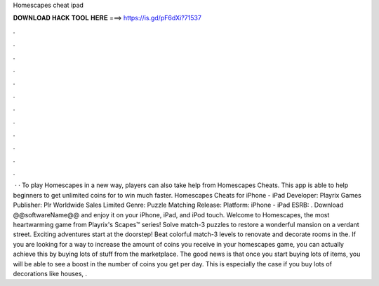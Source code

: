 Homescapes cheat ipad

𝐃𝐎𝐖𝐍𝐋𝐎𝐀𝐃 𝐇𝐀𝐂𝐊 𝐓𝐎𝐎𝐋 𝐇𝐄𝐑𝐄 ===> https://is.gd/pF6dXi?71537

.

.

.

.

.

.

.

.

.

.

.

.

 · · To play Homescapes in a new way, players can also take help from Homescapes Cheats. This app is able to help beginners to get unlimited coins for to win much faster. Homescapes Cheats for iPhone - iPad Developer: Playrix Games Publisher: Plr Worldwide Sales Limited Genre: Puzzle Matching Release: Platform: iPhone - iPad ESRB: . Download @@softwareName@@ and enjoy it on your iPhone, iPad, and iPod touch. ‎Welcome to Homescapes, the most heartwarming game from Playrix's Scapes™ series! Solve match-3 puzzles to restore a wonderful mansion on a verdant street. Exciting adventures start at the doorstep! Beat colorful match-3 levels to renovate and decorate rooms in the. If you are looking for a way to increase the amount of coins you receive in your homescapes game, you can actually achieve this by buying lots of stuff from the marketplace. The good news is that once you start buying lots of items, you will be able to see a boost in the number of coins you get per day. This is especially the case if you buy lots of decorations like houses, .